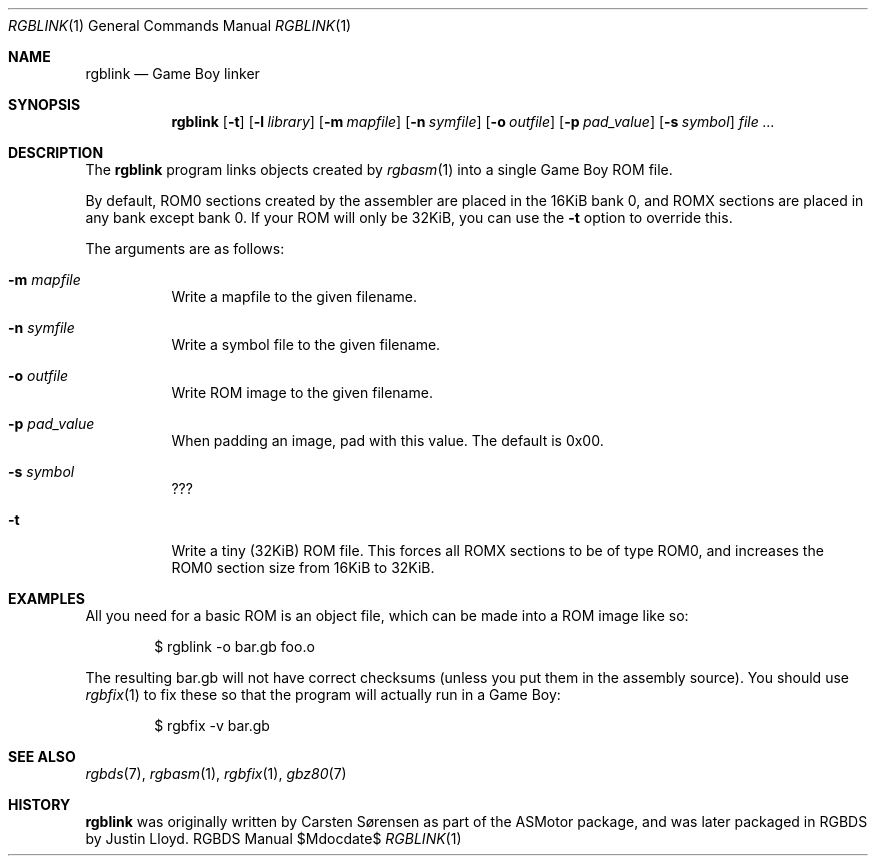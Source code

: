 .Dd $Mdocdate$
.Dt RGBLINK 1
.Os RGBDS Manual
.Sh NAME
.Nm rgblink
.Nd Game Boy linker
.Sh SYNOPSIS
.Nm rgblink
.Op Fl t
.Op Fl l Ar library
.Op Fl m Ar mapfile
.Op Fl n Ar symfile
.Op Fl o Ar outfile
.Op Fl p Ar pad_value
.Op Fl s Ar symbol
.Ar
.Sh DESCRIPTION
The
.Nm
program links objects created by
.Xr rgbasm 1
into a single Game Boy ROM file.
.Pp
By default, ROM0 sections created by the assembler are placed in the 16KiB
bank 0, and ROMX sections are placed in any bank except bank 0.
If your ROM will only be 32KiB, you can use the
.Fl t
option to override this.
.Pp
The arguments are as follows:
.Bl -tag -width Ds
.It Fl m Ar mapfile
Write a mapfile to the given filename.
.It Fl n Ar symfile
Write a symbol file to the given filename.
.It Fl o Ar outfile
Write ROM image to the given filename.
.It Fl p Ar pad_value
When padding an image, pad with this value.
The default is 0x00.
.It Fl s Ar symbol
???
.It Fl t
Write a tiny
.Pq 32KiB
ROM file.
This forces all ROMX sections to be of type ROM0, and increases the ROM0
section size from 16KiB to 32KiB.
.El
.Sh EXAMPLES
All you need for a basic ROM is an object file, which can be made into a ROM
image like so:
.Pp
.D1 $ rgblink \-o bar.gb foo.o
.Pp
The resulting bar.gb will not have correct checksums
.Pq unless you put them in the assembly source .
You should use
.Xr rgbfix 1
to fix these so that the program will actually run in a Game Boy:
.Pp
.D1 $ rgbfix \-v bar.gb
.Sh SEE ALSO
.Xr rgbds 7 ,
.Xr rgbasm 1 ,
.Xr rgbfix 1 ,
.Xr gbz80 7
.Sh HISTORY
.Nm
was originally written by Carsten S\(/orensen as part of the ASMotor package,
and was later packaged in RGBDS by Justin Lloyd.
